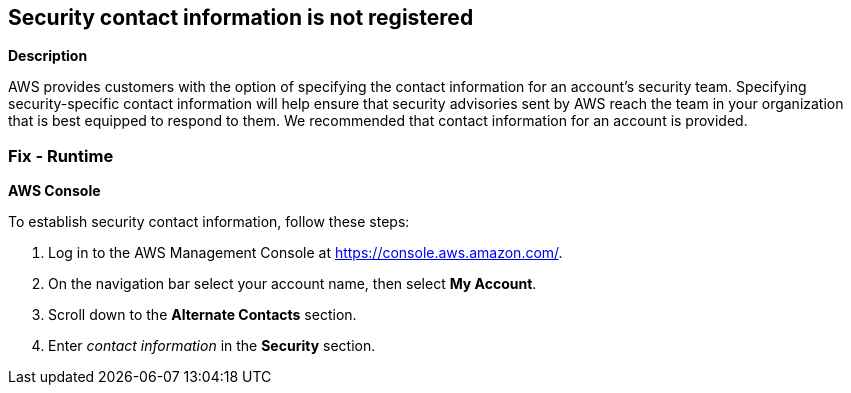 == Security contact information is not registered


*Description* 


AWS provides customers with the option of specifying the contact information for an account's security team.
Specifying security-specific contact information will help ensure that security advisories sent by AWS reach the team in your organization that is best equipped to respond to them.
We recommended that contact information for an account is provided.

=== Fix - Runtime


*AWS Console* 


To establish security contact information, follow these steps:

. Log in to the AWS Management Console at https://console.aws.amazon.com/.

. On the navigation bar select your account name, then select *My Account*.

. Scroll down to the *Alternate Contacts* section.

. Enter _contact information_ in the *Security* section.
